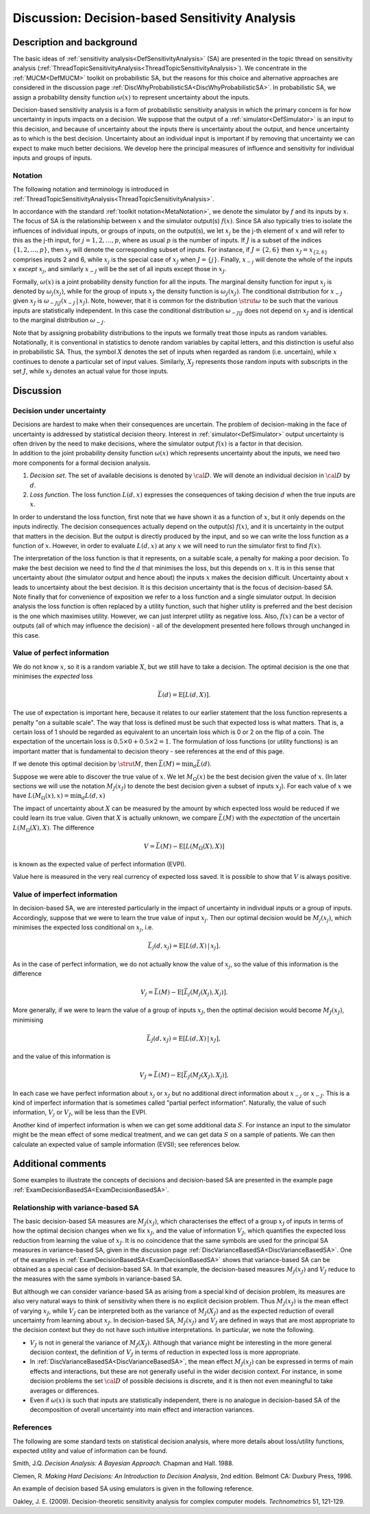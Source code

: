 .. _DiscDecisionBasedSA:

Discussion: Decision-based Sensitivity Analysis
===============================================

Description and background
--------------------------

The basic ideas of :ref:`sensitivity
analysis<DefSensitivityAnalysis>` (SA) are presented in the
topic thread on sensitivity analysis
(:ref:`ThreadTopicSensitivityAnalysis<ThreadTopicSensitivityAnalysis>`).
We concentrate in the :ref:`MUCM<DefMUCM>` toolkit on probabilistic
SA, but the reasons for this choice and alternative approaches are
considered in the discussion page
:ref:`DiscWhyProbabilisticSA<DiscWhyProbabilisticSA>`. In
probabilistic SA, we assign a probability density function
:math:`\omega(x)` to represent uncertainty about the inputs.

Decision-based sensitivity analysis is a form of probabilistic
sensitivity analysis in which the primary concern is for how uncertainty
in inputs impacts on a decision. We suppose that the output of a
:ref:`simulator<DefSimulator>` is an input to this decision, and
because of uncertainty about the inputs there is uncertainty about the
output, and hence uncertainty as to which is the best decision.
Uncertainty about an individual input is important if by removing that
uncertainty we can expect to make much better decisions. We develop here
the principal measures of influence and sensitivity for individual
inputs and groups of inputs.

Notation
~~~~~~~~

The following notation and terminology is introduced in
:ref:`ThreadTopicSensitivityAnalysis<ThreadTopicSensitivityAnalysis>`.

In accordance with the standard :ref:`toolkit
notation<MetaNotation>`, we denote the simulator by :math:`f` and
its inputs by :math:`x`. The focus of SA is the relationship between
:math:`x` and the simulator output(s) :math:`f(x)`. Since SA also
typically tries to isolate the influences of individual inputs, or
groups of inputs, on the output(s), we let :math:`x_j` be the j-th element
of :math:`x` and will refer to this as the j-th input, for
:math:`j=1,2,\ldots,p`, where as usual :math:`p` is the number of inputs. If
:math:`J` is a subset of the indices :math:`\{1,2,\ldots,p\}`, then
:math:`x_J` will denote the corresponding subset of inputs. For instance,
if :math:`J=\{2,6\}` then :math:`x_J=x_{\{2,6\}}` comprises inputs 2 and 6,
while :math:`x_j` is the special case of :math:`x_J` when :math:`J=\{j\}`.
Finally, :math:`x_{-j}` will denote the whole of the inputs :math:`x`
*except* :math:`x_j`, and similarly :math:`x_{-J}` will be the set of all
inputs except those in :math:`x_J`.

Formally, :math:`\omega(x)` is a joint probability density function for all
the inputs. The marginal density function for input :math:`x_j` is denoted
by :math:`\omega_j(x_j)`, while for the group of inputs :math:`x_J` the
density function is :math:`\omega_J(x_J)`. The conditional distribution for
:math:`x_{-J}` given :math:`x_J` is :math:`\omega_{-J|J}(x_{-J}\,|\,x_J)`. Note,
however, that it is common for the distribution :math:`\strut\omega` to be
such that the various inputs are statistically independent. In this case
the conditional distribution :math:`\omega_{-J|J}` does not depend on
:math:`x_J` and is identical to the marginal distribution :math:`\omega_{-J}`.

Note that by assigning probability distributions to the inputs we
formally treat those inputs as random variables. Notationally, it is
conventional in statistics to denote random variables by capital
letters, and this distinction is useful also in probabilistic SA. Thus,
the symbol :math:`X` denotes the set of inputs when regarded as
random (i.e. uncertain), while :math:`x` continues to denote a
particular set of input values. Similarly, :math:`X_J` represents those
random inputs with subscripts in the set :math:`J`, while :math:`x_J`
denotes an actual value for those inputs.

Discussion
----------

Decision under uncertainty
~~~~~~~~~~~~~~~~~~~~~~~~~~

| Decisions are hardest to make when their consequences are uncertain.
  The problem of decision-making in the face of uncertainty is addressed
  by statistical decision theory. Interest in
  :ref:`simulator<DefSimulator>` output uncertainty is often driven
  by the need to make decisions, where the simulator output :math:`f(x)` is
  a factor in that decision.
| In addition to the joint probability density function :math:`\omega(x)`
  which represents uncertainty about the inputs, we need two more
  components for a formal decision analysis.

#. *Decision set*. The set of available decisions is denoted by
   :math:`\cal D`. We will denote an individual decision in
   :math:`\cal D` by :math:`d`.
#. *Loss function*. The loss function :math:`L(d,x)` expresses the
   consequences of taking decision :math:`d` when the true inputs
   are :math:`x`.

In order to understand the loss function, first note that we have shown
it as a function of :math:`x`, but it only depends on the inputs
indirectly. The decision consequences actually depend on the output(s)
:math:`f(x)`, and it is uncertainty in the output that matters in the
decision. But the output is directly produced by the input, and so we
can write the loss function as a function of :math:`x`. However, in
order to evaluate :math:`L(d,x)` at any :math:`x` we will need to run
the simulator first to find :math:`f(x)`.

| The interpretation of the loss function is that it represents, on a
  suitable scale, a penalty for making a poor decision. To make the best
  decision we need to find the :math:`d` that minimises the loss,
  but this depends on :math:`x`. It is in this sense that
  uncertainty about (the simulator output and hence about) the inputs
  :math:`x` makes the decision difficult. Uncertainty about
  :math:`x` leads to uncertainty about the best decision. It is this
  decision uncertainty that is the focus of decision-based SA.
| Note finally that for convenience of exposition we refer to a loss
  function and a single simulator output. In decision analysis the loss
  function is often replaced by a utility function, such that higher
  utility is preferred and the best decision is the one which maximises
  utility. However, we can just interpret utility as negative loss.
  Also, :math:`f(x)` can be a vector of outputs (all of which may influence
  the decision) - all of the development presented here follows through
  unchanged in this case.

Value of perfect information
~~~~~~~~~~~~~~~~~~~~~~~~~~~~

We do not know :math:`x`, so it is a random variable :math:`X`,
but we still have to take a decision. The optimal decision is the one
that minimises the *expected* loss

.. math::
   \bar L(d)=\mathrm{E}[L(d,X)].

The use of expectation is important here, because it relates to our
earlier statement that the loss function represents a penalty "on a
suitable scale". The way that loss is defined must be such that expected
loss is what matters. That is, a certain loss of 1 should be regarded as
equivalent to an uncertain loss which is 0 or 2 on the flip of a coin.
The expectation of the uncertain loss is :math:`0.5\times 0 + 0.5\times
2=1`. The formulation of loss functions (or utility functions) is an
important matter that is fundamental to decision theory - see references
at the end of this page.

If we denote this optimal decision by :math:`\strut M`, then :math:`\bar L(M) =
\min_d \bar L(d)`.

Suppose we were able to discover the true value of :math:`x`. We let
:math:`M_\Omega(x)` be the best decision given the value of :math:`x`.
(In later sections we will use the notation :math:`M_J(x_J)` to denote the
best decision given a subset of inputs :math:`x_J`). For each value of
:math:`x` we have :math:`L(M_\Omega(x),x)=\min_d L(d,x)`

The impact of uncertainty about :math:`X` can be measured by the
amount by which expected loss would be reduced if we could learn its
true value. Given that :math:`X` is actually unknown, we compare
:math:`\bar L(M)` with the *expectation* of the uncertain
:math:`L(M_\Omega(X),X)`. The difference

.. math::
   V = \bar L(M) - \mathrm{E}[L(M_\Omega(X),X)]

is known as the expected value of perfect information (EVPI).

Value here is measured in the very real currency of expected loss saved.
It is possible to show that :math:`V` is always positive.

Value of imperfect information
~~~~~~~~~~~~~~~~~~~~~~~~~~~~~~

In decision-based SA, we are interested particularly in the impact of
uncertainty in individual inputs or a group of inputs. Accordingly,
suppose that we were to learn the true value of input :math:`x_j`. Then our
optimal decision would be :math:`M_j(x_j)`, which minimises the expected
loss conditional on :math:`x_j`, i.e.

.. math::
   \bar L_j(d,x_j)=\mathrm{E}[L(d,X)\,|\,x_j].

As in the case of perfect information, we do not actually know the value
of :math:`x_j`, so the value of this information is the difference

.. math::
   V_j = \bar L(M) - \mathrm{E}[\bar L_j(M_j(X_j),X_j)].

More generally, if we were to learn the value of a group of inputs
:math:`x_J`, then the optimal decision would become :math:`M_J(x_J)`,
minimising

.. math::
   \bar L_J(d,x_J) = \mathrm{E}[L(d,X)\,|\,x_J],

and the value of this information is

.. math::
   V_J = \bar L(M) - \mathrm{E}[\bar L_J(M_J(X_J),X_j)].

In each case we have perfect information about :math:`x_j` or :math:`x_J` but
no additional direct information about :math:`x_{-j}` or :math:`x_{-J}`. This
is a kind of imperfect information that is sometimes called "partial
perfect information". Naturally, the value of such information, :math:`V_j`
or :math:`V_J`, will be less than the EVPI.

Another kind of imperfect information is when we can get some additional
data :math:`S`. For instance an input to the simulator might be the
mean effect of some medical treatment, and we can get data :math:`S`
on a sample of patients. We can then calculate an expected value of
sample information (EVSI); see references below.

Additional comments
-------------------

Some examples to illustrate the concepts of decisions and decision-based
SA are presented in the example page
:ref:`ExamDecisionBasedSA<ExamDecisionBasedSA>`.

Relationship with variance-based SA
~~~~~~~~~~~~~~~~~~~~~~~~~~~~~~~~~~~

The basic decision-based SA measures are :math:`M_J(x_J)`, which
characterises the effect of a group :math:`x_J` of inputs in terms of how
the optimal decision changes when we fix :math:`x_J`, and the value of
information :math:`V_J`, which quantifies the expected loss reduction from
learning the value of :math:`x_J`. It is no coincidence that the same
symbols are used for the principal SA measures in variance-based SA,
given in the discussion page
:ref:`DiscVarianceBasedSA<DiscVarianceBasedSA>`. One of the examples
in :ref:`ExamDecisionBasedSA<ExamDecisionBasedSA>` shows that
variance-based SA can be obtained as a special case of decision-based
SA. In that example, the decision-based measures :math:`M_J(x_J)` and
:math:`V_J` reduce to the measures with the same symbols in variance-based
SA.

But although we can consider variance-based SA as arising from a special
kind of decision problem, its measures are also very natural ways to
think of sensitivity when there is no explicit decision problem. Thus
:math:`M_J(x_J)` is the mean effect of varying :math:`x_J`, while :math:`V_J` can
be interpreted both as the variance of :math:`M_J(X_J)` and as the expected
reduction of overall uncertainty from learning about :math:`x_J`. In
decision-based SA, :math:`M_J(x_J)` and :math:`V_J` are defined in ways that
are most appropriate to the decision context but they do not have such
intuitive interpretations. In particular, we note the following.

-  :math:`V_J` is not in general the variance of :math:`M_J(X_J)`. Although
   that variance might be interesting in the more general decision
   context, the definition of :math:`V_J` in terms of reduction in expected
   loss is more appropriate.
-  In :ref:`DiscVarianceBasedSA<DiscVarianceBasedSA>`, the mean
   effect :math:`M_J(x_J)` can be expressed in terms of main effects and
   interactions, but these are not generally useful in the wider
   decision context. For instance, in some decision problems the set
   :math:`\cal D` of possible decisions is discrete, and it is then not
   even meaningful to take averages or differences.
-  Even if :math:`\omega(x)` is such that inputs are statistically
   independent, there is no analogue in decision-based SA of the
   decomposition of overall uncertainty into main effect and interaction
   variances.

References
~~~~~~~~~~

The following are some standard texts on statistical decision analysis,
where more details about loss/utility functions, expected utility and
value of information can be found.

Smith, J.Q. *Decision Analysis: A Bayesian Approach*. Chapman and Hall.
1988.

Clemen, R. *Making Hard Decisions: An Introduction to Decision
Analysis*, 2nd edition. Belmont CA: Duxbury Press, 1996.

An example of decision based SA using emulators is given in the
following reference.

Oakley, J. E. (2009). Decision-theoretic sensitivity analysis for
complex computer models. *Technometrics* 51, 121-129.
